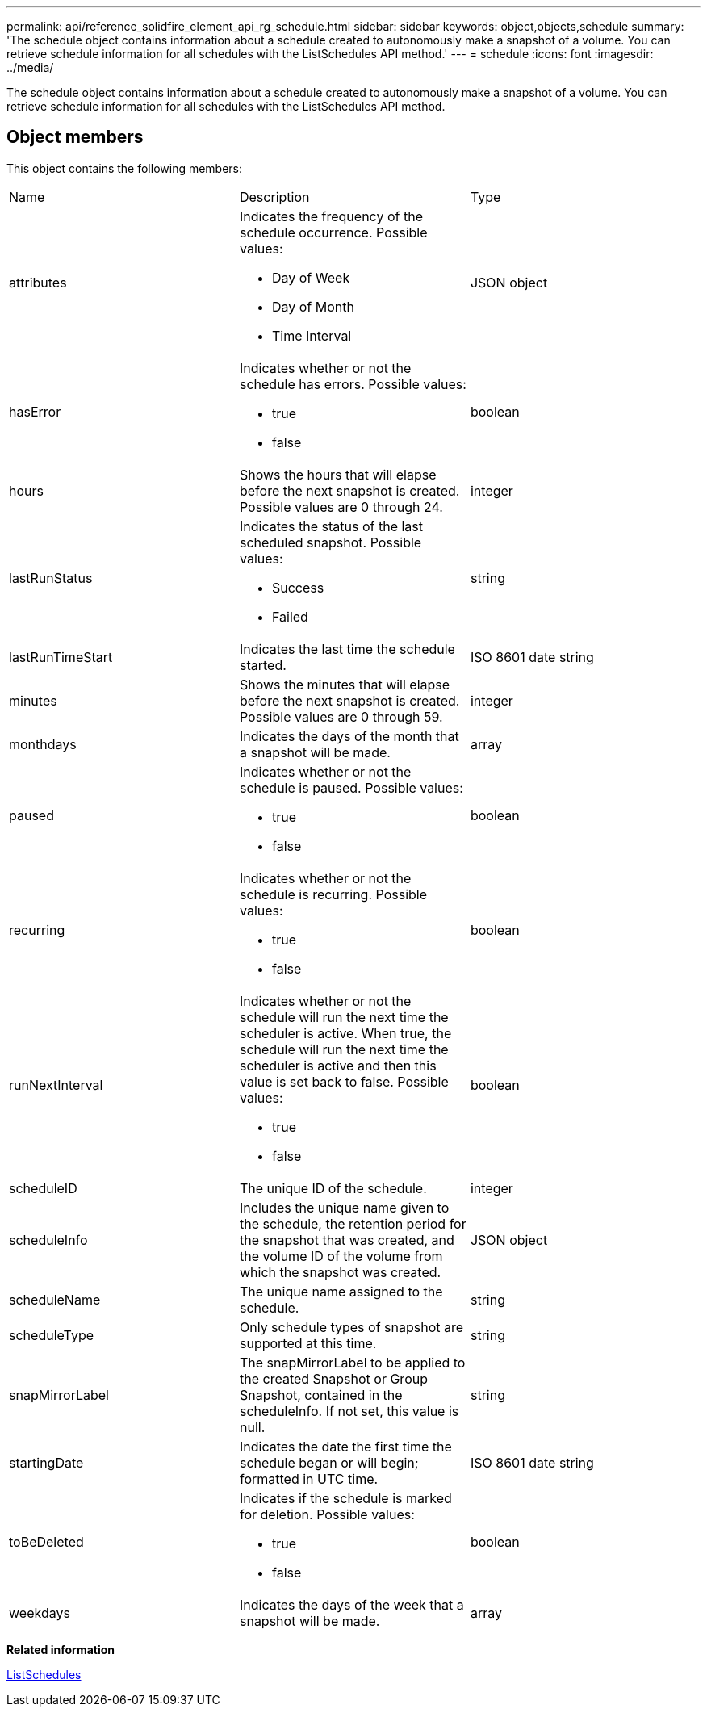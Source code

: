 ---
permalink: api/reference_solidfire_element_api_rg_schedule.html
sidebar: sidebar
keywords: object,objects,schedule
summary: 'The schedule object contains information about a schedule created to autonomously make a snapshot of a volume. You can retrieve schedule information for all schedules with the ListSchedules API method.'
---
= schedule
:icons: font
:imagesdir: ../media/

[.lead]
The schedule object contains information about a schedule created to autonomously make a snapshot of a volume. You can retrieve schedule information for all schedules with the ListSchedules API method.

== Object members

This object contains the following members:

|===
| Name| Description| Type
a|
attributes
a|
Indicates the frequency of the schedule occurrence. Possible values:

* Day of Week
* Day of Month
* Time Interval

a|
JSON object
a|
hasError
a|
Indicates whether or not the schedule has errors. Possible values:

* true
* false

a|
boolean
a|
hours
a|
Shows the hours that will elapse before the next snapshot is created. Possible values are 0 through 24.
a|
integer
a|
lastRunStatus
a|
Indicates the status of the last scheduled snapshot. Possible values:

* Success
* Failed

a|
string
a|
lastRunTimeStart
a|
Indicates the last time the schedule started.
a|
ISO 8601 date string
a|
minutes
a|
Shows the minutes that will elapse before the next snapshot is created. Possible values are 0 through 59.
a|
integer
a|
monthdays
a|
Indicates the days of the month that a snapshot will be made.
a|
array
a|
paused
a|
Indicates whether or not the schedule is paused. Possible values:

* true
* false

a|
boolean
a|
recurring
a|
Indicates whether or not the schedule is recurring. Possible values:

* true
* false

a|
boolean
a|
runNextInterval
a|
Indicates whether or not the schedule will run the next time the scheduler is active. When true, the schedule will run the next time the scheduler is active and then this value is set back to false. Possible values:

* true
* false

a|
boolean
a|
scheduleID
a|
The unique ID of the schedule.
a|
integer
a|
scheduleInfo
a|
Includes the unique name given to the schedule, the retention period for the snapshot that was created, and the volume ID of the volume from which the snapshot was created.
a|
JSON object
a|
scheduleName
a|
The unique name assigned to the schedule.
a|
string
a|
scheduleType
a|
Only schedule types of snapshot are supported at this time.
a|
string
a|
snapMirrorLabel
a|
The snapMirrorLabel to be applied to the created Snapshot or Group Snapshot, contained in the scheduleInfo. If not set, this value is null.
a|
string
a|
startingDate
a|
Indicates the date the first time the schedule began or will begin; formatted in UTC time.
a|
ISO 8601 date string
a|
toBeDeleted
a|
Indicates if the schedule is marked for deletion. Possible values:

* true
* false

a|
boolean
a|
weekdays
a|
Indicates the days of the week that a snapshot will be made.
a|
array
|===
*Related information*

xref:reference_solidfire_element_api_rg_listschedules.adoc[ListSchedules]
